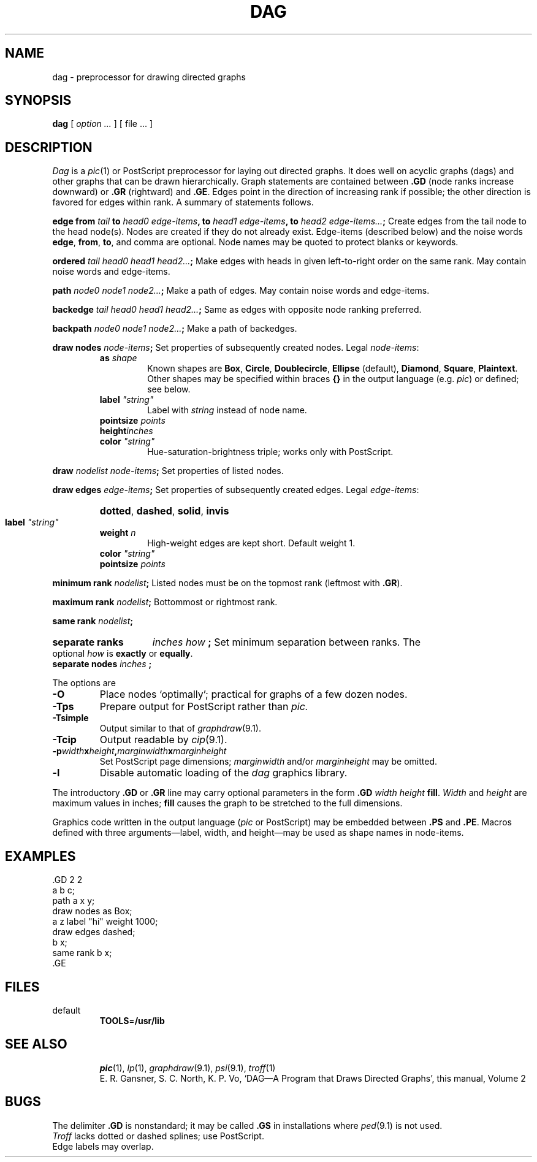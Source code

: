 .TH DAG 1
.CT 1 writing_troff graphics
.tr @"
.SH NAME
dag \- preprocessor for drawing directed graphs
.SH SYNOPSIS
.B dag
[
.I option ...
] [ file ... ]
.SH DESCRIPTION
.I Dag
is a
.IR pic (1)
or PostScript preprocessor for laying out directed graphs.
It does well on
acyclic graphs (dags) and other graphs that can be drawn
hierarchically.
Graph statements are contained between
.B .GD
(node ranks increase downward) or
.BR .GR 
(rightward) and
.BR .GE .
Edges point in the direction of increasing rank if possible;
the other direction is favored for edges within rank.
A summary of statements follows.
.PP
.B edge from
.I tail
.B to
.IB "head0 edge-items" ,
.B to
.IB "head1 edge-items" ,
.B to
.IB "head2 edge-items..." ;
Create edges from the tail node
to the head node(s).
Nodes are created if they do
not already exist.
Edge-items
(described below) and the noise words
.BR edge ,
.BR from ,
.BR to ,
and comma are optional.
Node names may be quoted to protect blanks or keywords.
.PP
.B ordered
.IB "tail head0 head1 head2..." ;
Make edges with heads in given left-to-right order 
on the same rank.
May contain noise words and edge-items.
.PP
.B path
.IB "node0 node1 node2..." ;
Make a path of edges.
May contain noise words and edge-items.
.PP
.B backedge
.IB "tail head0 head1 head2..." ;
Same as edges with opposite node ranking preferred.
.PP
.B backpath
.IB "node0 node1 node2..." ;
Make a path of backedges.
.PP
.B draw nodes
.IB node-items ;
Set properties of subsequently created
nodes.
Legal
.IR node-items :
.RS
.TF color\ string
.TP
.BI as " shape
Known shapes are
.BR Box ,
.BR Circle ,
.BR Doublecircle ,
.BR Ellipse 
(default),
.BR Diamond ,
.BR Square ,
.BR Plaintext .
Other shapes may be specified within braces
.B {}
in the output language (e.g.
.IR pic )
or defined; see below.
.TP
.BI label " @string@
Label with
.I string 
instead of node name.
.TP
.BI pointsize " points
.TP
.BIwidth " inches
.TP
.BI height "inches
.TP
.BI color " @string@
Hue-saturation-brightness
triple; works only with PostScript.
.PD
.RE
.PP
.B draw
.IB "nodelist node-items" ;
Set properties of listed nodes.
.PP
.B draw edges
.IB edge-items ;
Set properties of subsequently created edges.
Legal
.IR edge-items :
.RS
.TF color\ string
.HP
.BR dotted ,
.BR dashed ,
.BR solid ,
.BR invis 
.TP
.BI label " @string@
.TP
.BI weight " n
High-weight edges are kept short. Default weight 1.
.TP
.BI color " @string@
.TP
.BI pointsize " points
.PD
.RE
.PP
.B minimum rank
.IB nodelist ;
Listed nodes must be on the topmost rank (leftmost with
.BR .GR ).
.PD0
.PP
.B maximum rank
.IB nodelist ;
Bottommost or rightmost rank.
.PP
.B same rank
.IB nodelist ;
.PD
.HP
.B separate ranks
.IB "inches how " ;
Set minimum separation between ranks.
The optional
.I how 
is
.B exactly
or
.BR equally .
.PD 0
.TP
.BI "separate nodes " inches " ;
.PD
.PP
.ne 3
The options are
.TF -Tsimple
.PD
.TP
.B -O 
Place nodes `optimally';
practical for graphs of a few
dozen nodes.
.TP
.B -Tps
Prepare output for PostScript rather than
.I pic.
.PD0
.TP
.B -Tsimple
Output similar to that of
.IR graphdraw (9.1).
.TP
.B -Tcip
Output readable by
.IR cip (9.1).
.PD
.TP
.BI -p width x height , marginwidth\fPx\fPmarginheight
Set PostScript page dimensions; 
.I marginwidth
and/or
.I marginheight
may be omitted.
.TP
.B -l
Disable automatic loading of the
.IR dag
graphics library.
.PP
The introductory
.B .GD
or
.B .GR
line may carry optional parameters in the form
.B .GD
.I width
.I height
.BR fill .
.I Width
and
.I height
are maximum values in inches;
.B fill
causes the graph to be stretched to the full dimensions.
.PP
Graphics code written in the output language
.RI ( pic
or PostScript)
may be embedded between 
.B .PS
and
.BR .PE .
Macros defined
with three arguments\(emlabel, width, and height\(emmay
be used as shape names in node-items.
.SH EXAMPLES
.EX
\&.GD 2 2
a b c;
path a x y;
draw nodes as Box;
a z label "hi" weight 1000;
draw edges dashed;
b x;
same rank b x;
\&.GE
.EE
.if n .ig
.GD 2 2
a b c;
path a x y;
draw nodes as Box;
a z label "hi" weight 1000;
draw edges dashed;
b x;
same rank b x;
.GE
..
.SH FILES
.TF $TOOLS/daglib.pic
.TP
.F $TOOLS/daglib.pic
default
.BR TOOLS = /usr/lib
.TP
.F $TOOLS/daglib.ps
.SH SEE ALSO
.IR pic (1),
.IR lp (1),
.IR graphdraw (9.1),
.IR psi (9.1),
.IR troff (1)
.br
E. R. Gansner, S. C. North,  K. P. Vo,
`DAG\(emA Program that Draws Directed Graphs',
this manual, Volume 2
.SH BUGS
The delimiter
.B .GD
is nonstandard; it may be called
.B .GS
in installations where
.IR ped (9.1)
is not used.
.br
.I Troff 
lacks dotted or dashed splines; use PostScript.
.br
Edge labels may overlap.
